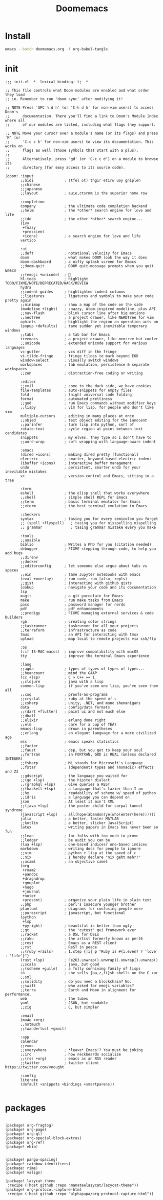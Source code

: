 #+TITLE: Doomemacs



* Install
#+begin_src bash
emacs --batch doomemacs.org -f org-babel-tangle
#+end_src

* init
:PROPERTIES:
:header-args: :mkdirp yes
:END:

#+begin_src elisp :tangle "~/.config/doom/init.el"
;;; init.el -*- lexical-binding: t; -*-

;; This file controls what Doom modules are enabled and what order they load
;; in. Remember to run 'doom sync' after modifying it!

;; NOTE Press 'SPC h d h' (or 'C-h d h' for non-vim users) to access Doom's
;;      documentation. There you'll find a link to Doom's Module Index where all
;;      of our modules are listed, including what flags they support.

;; NOTE Move your cursor over a module's name (or its flags) and press 'K' (or
;;      'C-c c k' for non-vim users) to view its documentation. This works on
;;      flags as well (those symbols that start with a plus).
;;
;;      Alternatively, press 'gd' (or 'C-c c d') on a module to browse its
;;      directory (for easy access to its source code).

(doom! :input
       ;;bidi              ; (tfel ot) thgir etirw uoy gnipleh
       ;;chinese
       ;;japanese
       ;;layout            ; auie,ctsrnm is the superior home row

       :completion
       company             ; the ultimate code completion backend
       ;;helm              ; the *other* search engine for love and life
       ;;ido               ; the other *other* search engine...
       (ivy
        +fuzzy
        +prescient
        +icons)            ; a search engine for love and life
       vertico

       :ui
       ;;deft              ; notational velocity for Emacs
       doom                ; what makes DOOM look the way it does
       doom-dashboard      ; a nifty splash screen for Emacs
       ;;doom-quit         ; DOOM quit-message prompts when you quit Emacs
       ;;(emoji +unicode)  ; 🙂
       hl-todo             ; highlight TODO/FIXME/NOTE/DEPRECATED/HACK/REVIEW
       hydra
       ;;indent-guides     ; highlighted indent columns
       ;;ligatures         ; ligatures and symbols to make your code pretty again
       ;;minimap           ; show a map of the code on the side
       (modeline +light)   ; snazzy, Atom-inspired modeline, plus API
       ;;nav-flash         ; blink cursor line after big motions
       ;;neotree           ; a project drawer, like NERDTree for vim
       ophints             ; highlight the region an operation acts on
       (popup +defaults)   ; tame sudden yet inevitable temporary windows
       ;;tabs              ; a tab bar for Emacs
       treemacs            ; a project drawer, like neotree but cooler
       ;;unicode           ; extended unicode support for various languages
       vc-gutter           ; vcs diff in the fringe
       vi-tilde-fringe     ; fringe tildes to mark beyond EOB
       window-select       ; visually switch windows
       workspaces          ; tab emulation, persistence & separate workspaces
       ;;zen               ; distraction-free coding or writing

       :editor
       ;;evil              ; come to the dark side, we have cookies
       file-templates      ; auto-snippets for empty files
       fold                ; (nigh) universal code folding
       format              ; automated prettiness
       ;;god               ; run Emacs commands without modifier keys
       ;;lispy             ; vim for lisp, for people who don't like vim
       multiple-cursors    ; editing in many places at once
       ;;objed             ; text object editing for the innocent
       ;;parinfer          ; turn lisp into python, sort of
       rotate-text         ; cycle region at point between text candidates
       snippets            ; my elves. They type so I don't have to
       ;;word-wrap         ; soft wrapping with language-aware indent

       :emacs
       (dired +icons)      ; making dired pretty [functional]
       electric            ; smarter, keyword-based electric-indent
       (ibuffer +icons)    ; interactive buffer management
       undo                ; persistent, smarter undo for your inevitable mistakes
       vc                  ; version-control and Emacs, sitting in a tree

       :term
       eshell              ; the elisp shell that works everywhere
       ;;shell             ; simple shell REPL for Emacs
       ;;term              ; basic terminal emulator for Emacs
       ;;vterm             ; the best terminal emulation in Emacs

       :checkers
       syntax              ; tasing you for every semicolon you forget
       ;; (spell +flyspell)   ; tasing you for misspelling mispelling
       ;; grammar             ; tasing grammar mistake every you make

       :tools
       ;;ansible
       biblio              ; Writes a PhD for you (citation needed)
       debugger            ; FIXME stepping through code, to help you add bugs
       ;;direnv
       ;;docker
       ;;editorconfig      ; let someone else argue about tabs vs spaces
       ;;ein               ; tame Jupyter notebooks with emacs
       (eval +overlay)     ; run code, run (also, repls)
       ;;gist              ; interacting with github gists
       lookup              ; navigate your code and its documentation
       lsp
       magit               ; a git porcelain for Emacs
       make                ; run make tasks from Emacs
       pass                ; password manager for nerds
       pdf                 ; pdf enhancements
       ;;prodigy           ; FIXME managing external services & code builders
       rgb                 ; creating color strings
       ;;taskrunner        ; taskrunner for all your projects
       ;;terraform         ; infrastructure as code
       tmux                ; an API for interacting with tmux
       upload              ; map local to remote projects via ssh/ftp

       :os
       (:if IS-MAC macos)  ; improve compatibility with macOS
       tty                 ; improve the terminal Emacs experience

       :lang
       ;;agda              ; types of types of types of types...
       ;;beancount         ; mind the GAAP
       (cc +lsp)           ; C > C++ == 1
       ;;clojure           ; java with a lisp
       common-lisp         ; if you've seen one lisp, you've seen them all
       ;;coq               ; proofs-as-programs
       ;;crystal           ; ruby at the speed of c
       ;;csharp            ; unity, .NET, and mono shenanigans
       data                ; config/data formats
       ;;(dart +flutter)   ; paint ui and not much else
       ;;dhall
       ;;elixir            ; erlang done right
       ;;elm               ; care for a cup of TEA?
       emacs-lisp          ; drown in parentheses
       ;;erlang            ; an elegant language for a more civilized age
       ess                 ; emacs speaks statistics
       ;;factor
       ;;faust             ; dsp, but you get to keep your soul
       ;;fortran           ; in FORTRAN, GOD is REAL (unless declared INTEGER)
       ;;fsharp            ; ML stands for Microsoft's Language
       ;;fstar             ; (dependent) types and (monadic) effects and Z3
       ;;gdscript          ; the language you waited for
       ;;(go +lsp)         ; the hipster dialect
       ;;(graphql +lsp)    ; Give queries a REST
       ;;(haskell +lsp)    ; a language that's lazier than I am
       ;;hy                ; readability of scheme w/ speed of python
       ;;idris             ; a language you can depend on
       json                ; At least it ain't XML
       ;;(java +lsp)       ; the poster child for carpal tunnel syndrome
       (javascript +lsp)   ; all(hope(abandon(ye(who(enter(here))))))
       julia               ; a better, faster MATLAB
       ;;kotlin            ; a better, slicker Java(Script)
       latex               ; writing papers in Emacs has never been so fun
       ;;lean              ; for folks with too much to prove
       ;;ledger            ; be audit you can be
       (lua +lsp)          ; one-based indices? one-based indices
       markdown            ; writing docs for people to ignore
       ;;nim               ; python + lisp at the speed of c
       ;;nix               ; I hereby declare "nix geht mehr!"
       ;;ocaml             ; an objective camel
       (org
        +roam2
        +pandoc
        +dragndrop
        +gnuplot
        +hugo
        +journal
        +noter
        +present)          ; organize your plain life in plain text
       ;;php               ; perl's insecure younger brother
       plantuml            ; diagrams for confusing people more
       ;;purescript        ; javascript, but functional
       (python
        +lsp
        +pyright)          ; beautiful is better than ugly
       ;;qt                ; the 'cutest' gui framework ever
       ;;racket            ; a DSL for DSLs
       ;;raku              ; the artist formerly known as perl6
       ;;rest              ; Emacs as a REST client
       ;;rst               ; ReST in peace
       ;;(ruby +rails)     ; 1.step {|i| p "Ruby is #{i.even? ? 'love' : 'life'}"}
       (rust +lsp)         ; Fe2O3.unwrap().unwrap().unwrap().unwrap()
       ;;scala             ; java, but good
       ;;(scheme +guile)   ; a fully conniving family of lisps
       sh                  ; she sells {ba,z,fi}sh shells on the C xor
       ;;sml
       ;;solidity          ; do you need a blockchain? No.
       ;;swift             ; who asked for emoji variables?
       ;;terra             ; Earth and Moon in alignment for performance.
       web                 ; the tubes
       yaml                ; JSON, but readable
       ;;zig               ; C, but simpler

       :email
       (mu4e +org)
       ;;notmuch
       ;;(wanderlust +gmail)

       :app
       calendar
       ;;emms
       ;;everywhere        ; *leave* Emacs!? You must be joking
       ;;irc               ; how neckbeards socialize
       ;;(rss +org)        ; emacs as an RSS reader
       ;;twitter           ; twitter client https://twitter.com/vnought

       :config
       literate
       (default +snippets +bindings +smartparens))

#+end_src

#+RESULTS:
* packages
:PROPERTIES:
:header-args: :mkdirp yes
:END:
#+begin_src elisp :tangle "~/.config/doom/packages.el"

(package! org-fragtog)
(package! org-page)
(package! org-ql)
(package! org-special-block-extras)
(package! org-ref)
(package! ebib)


(package! pangu-spacing)
(package! rainbow-identifiers)
(package! rime)
(package! valign)

(package! lazycat-theme
 :recipe (:host github :repo "manateelazycat/lazycat-theme"))
(package! org-protocol-capture-html
 :recipe (:host github :repo "alphapapa/org-protocol-capture-html"))

;; lc
(package! shrface)
(package! leetcode
 :recipe (:host github :repo "kaiwk/leetcode.el"))

(package! org-bib-mode
 :recipe (:host github :repo "rougier/org-bib-mode"))

#+end_src
* config
:PROPERTIES:
:header-args: :mkdirp yes
:END:

#+begin_src elisp :tangle "~/.config/doom/config.el"

(setq user-full-name "bladrome"
      user-mail-address "blackwhitedoggie@163.com")

(setq package-archives
      '(("melpa" . "http://mirrors.bfsu.edu.cn/elpa/melpa/")
        ("org"   . "http://mirrors.bfsu.edu.cn/elpa/org/")
        ("gnu"   . "http://mirrors.bfsu.edu.cn/elpa/gnu/")))

(setq doom-font (font-spec :family "Roboto Mono" :size 19)
      doom-serif-font (font-spec :family "Roboto Mono" :size 20)
      ;; doom-variable-pitch-font (font-spec :family "SourceHanSerifCN")
      doom-unicode-font (font-spec :family "SourceHanSerifCN")
      ;; doom-big-font (font-spec :family "SourceHanSerifCN" :size 23)
      )

(setq doom-theme 'doom-ayu-light)

;; t relative or nil
(setq display-line-numbers-type t)
;; bookmarks and recentf cache
(setq bookmark-default-file "~/.config/doom/bookmarks")
(setq recentf-save-file "~/.config/doom/recentf")

;; Set transparency of emacs
(defun transparency (value)
  "Sets the transparency of the frame window. 0=transparent/100=opaque"
  (interactive "nTransparency Value 0 - 100 opaque:")
  (set-frame-parameter (selected-frame) 'alpha value))

(transparency 95)

;; org-export docs using a tempalate.docx
(defun org-export-docx ()
  (interactive)
  (let ((docx-file (concat (file-name-sans-extension (buffer-file-name)) ".docx"))
           (template-file "/home/bladrome/.config/doom/template.docx"))
    (shell-command (format "pandoc %s -o %s --reference-doc=%s" (buffer-file-name) docx-file template-file))
    (message "Convert finish: %s" docx-file)))

(setq +mu4e-backend 'offlineimap)
(after! mu4e
  (setq sendmail-program (executable-find "msmtp")
        send-mail-function #'smtpmail-send-it
        message-sendmail-f-is-evil t
        message-sendmail-extra-arguments '("--read-envelope-from")
        message-send-mail-function #'message-send-mail-with-sendmail))

;; (use-package! org-bib-mode
  ;; :config
  ;; (setq org-bib-pdf-directory "~/Downloads/papers/"))

(setq org-directory "~/Documents/2022/")
(setq org-agenda-files (list org-directory))
(setq org-attach-id-dir (concat org-directory "attachments"))
(setq org-download-image-dir (concat org-attach-id-dir "/" (format-time-string "%Y%m%d")))
(setq org-latex-pdf-process (list "latexmk -xelatex -bibtex- -shell-escape -f %f"))

(after! dired
  (setq dired-listing-switches "-aBhl  --group-directories-first"
        dired-dwim-target t
        dired-recursive-copies (quote always)
        dired-recursive-deletes (quote top)
        ;; Directly edit permisison bits!
        wdired-allow-to-change-permissions t
        dired-omit-mode nil))

;; (use-package! org-special-block-extras
  ;; :hook (org-mode . org-special-block-extras-mode))

;; (use-package! org-bib-mode)
(use-package! ebib)


(use-package! rime
  :custom
  (default-input-method "rime")
  :bind
  (:map rime-active-mode-map
   ("<tab>" . 'rime-inline-ascii)
   :map rime-mode-map
   ("C-`" . 'rime-send-keybinding)
   ("M-j" . 'rime-force-enable))
  :config
  (setq rime-inline-ascii-trigger 'shift-l)
  (setq rime-disable-predicates
        '(rime-predicate-current-uppercase-letter-p
          rime-predicate-punctuation-line-begin-p))
  (setq rime-show-candidate 'posframe))



(use-package! pangu-spacing
  :config
  (global-pangu-spacing-mode 1)
  (setq pangu-spacing-real-insert-separtor t))

(use-package! valign
  :config
  (setq valign-fancy-bar t)
  (add-hook 'org-mode-hook #'valign-mode))

(use-package leetcode
  :config
  (setq leetcode-save-solutions t
        leetcode-prefer-language "cpp"
        leetcode-prefer-sql "mysql"
        leetcode-directory "~/workground/Leetcode/"))


(use-package org-ref
  :config
  (setq bibtex-completion-bibliography '((concat org-directory "bibliography/bibliography.bib")
                                         (concat org-directory "bibliography/arxiv.bib")
                                         (concat org-directory "bibliography/references.bib"))
        bibtex-completion-library-path '((concat org-directory "bibliography"))
        bibtex-completion-notes-template-multiple-files "* ${author-or-editor}, ${title}, ${journal}, (${year}) :${=type=}: \n\nSee [[cite:&${=key=}]]\n"
        bibtex-completion-additional-search-fields '(keywords)
        bibtex-completion-display-formats
        '((article       . "${=has-pdf=:1}${=has-note=:1} ${year:4} ${author:36} ${title:*} ${journal:40}")
          (inbook        . "${=has-pdf=:1}${=has-note=:1} ${year:4} ${author:36} ${title:*} Chapter ${chapter:32}")
          (incollection  . "${=has-pdf=:1}${=has-note=:1} ${year:4} ${author:36} ${title:*} ${booktitle:40}")
          (inproceedings . "${=has-pdf=:1}${=has-note=:1} ${year:4} ${author:36} ${title:*} ${booktitle:40}")
          (t             . "${=has-pdf=:1}${=has-note=:1} ${year:4} ${author:36} ${title:*}"))
        bibtex-completion-pdf-open-function
        (lambda (fpath)
          (call-process "open" nil 0 nil fpath)))
  (require 'bibtex)
  (setq bibtex-autokey-year-length 4
        bibtex-autokey-name-year-separator "-"
        bibtex-autokey-year-title-separator "-"
        bibtex-autokey-titleword-separator "-"
        bibtex-autokey-titlewords 2
        bibtex-autokey-titlewords-stretch 1
        bibtex-autokey-titleword-length 5
        org-ref-bibtex-hydra-key-binding (kbd "H-b"))
  (define-key bibtex-mode-map (kbd "H-b") 'org-ref-bibtex-hydra/body)
  (require 'org-ref)
  (setq reftex-default-bibliography '(concat org-directory "bibliography/references.bib"))
  (setq org-ref-bibliography-notes '(concat org-directory "bibliography/notes.org")
        org-ref-default-bibliography '(concat org-directory "bibliography/references.bib")
        org-ref-pdf-directory '(concat org-directory "bibliography/bibtex-pdfs/")))
(setq! citar-bibliography '("/home/bladrome/Documents/2022/papertii.bib"))
(use-package org
  :init
  (setq org-export-use-babel nil)
  :hook
  (org-mode . turn-on-visual-line-mode)
  :config
  (add-to-list 'org-latex-packages-alist '("" "minted"))
  (setq org-latex-listings 'minted)
  ;; (setq org-latex-pdf-process (list "latexmk -xelatex -shell-escape -f -pdf %f"))
  ;; (setq org-latex-pdf-process
  ;;       '("xelatex -shell-escape -bibtex -interaction nonstopmode -output-directory %o %f"
  ;;         "xelatex -shell-escape -bibtex -interaction nonstopmode -output-directory %o %f"
  ;;         "xelatex -shell-escape -bibtex -interaction nonstopmode -output-directory %o %f"))


  (setq org-publish-project-alist
        '(("orgfiles"
           :base-directory "~/Documents/2022"
           :base-extension "org"
           :publishing-directory "~/org/public_html"
           :publishing-function org-html-publish-to-html
           :with-toc t
           :auto-preamble t
           :auto-sitemap
           :sitemap-title "Notes"
           :sitemap-sort-files
           :html-head "<link rel=\"stylesheet\" type=\"text/css\" href=\"style/worg.css\" />"
           :html-preamble nil)
          ("images"
           :base-directory (concat org-directory "attachments")
           :base-extension "png\\|jpg\\|webp"
           :recursive t
           :publishing-directory "~/org/public_html/images"
           :publishing-function org-publish-attachment)
          ("other"
           :base-directory "~/other/"
           :base-extension "css\\|el"
           :publishing-directory "~/org/public_html/others"
           :recursive t
           :publishing-function org-publish-attachment)
          ("org" :components ("orgfiles" "images" "other"))))
  ;; Tags with fast selection keys
  (setq org-tag-alist (quote (("noexport" . ?n)
                              (:startgroup)
                              ("@office" . ?o)
                              ("@field" . ?f)
                              (:endgroup)
                              ("personal" . ?p)
                              ("work" . ?w)
                              ("cancelled" . ?c)
                              ("read" . ?r)
                              ("browse" . ?b)
                              ("flagged" . ??))))
  ;; Allow setting single tags without the menu
  (setq org-fast-tag-selection-single-key (quote expert))
  ;; For tag searches ignore tasks with scheduled and deadline dates
  (setq org-agenda-tags-todo-honor-ignore-options t)
  ;; (require 'org-bars)
  ;; (add-hook 'org-mode-hook #'org-bars-mode)
  (setq org-startup-folded "folded")

  ;; Capture templates for links to pages having [ and ]
  ;; characters in their page titles - notably ArXiv
  ;; From https://github.com/sprig/org-capture-extension
  (require 'org-protocol)
  (defun transform-square-brackets-to-round-ones(string-to-transform)
    "Transforms [ into ( and ] into ), other chars left unchanged."
    (concat
     (mapcar #'(lambda (c) (if (equal c ?\[) ?\( (if (equal c ?\]) ?\) c))) string-to-transform)))
  (setq org-capture-templates `(
                                ("p" "Protocal" entry (file+headline (lambda () (concat org-directory "/" (format-time-string "%Y%m%d") ".org")) "arxiv")
                                 "* [[%:link][%(transform-square-brackets-to-round-ones \"%:description\")]]\n \n%i\n\n\n\n%?")
                                ("L" "Protocol Link" entry (file+headline (lambda () (concat org-directory "/" "notes_" (shell-command-to-string "date +%F__%H-%M-%S_%Z"))) "Inbox")
                                 "* %^{Title_and_tag}\n [[%:link][%(transform-square-brackets-to-round-ones \"%:description\")]]\n")
                                ("w" "Web site" entry (file+headline (lambda () (concat org-directory "/" (format-time-string "%Y%m%d") ".org")) "arxiv")
                                 "* %a :website:\n\n%U %?\n\n%:initial")
                                ("c" "Captured" entry (file+headline (lambda () (concat org-directory "/" (format-time-string "%Y%m%d") ".org")) "arxiv")
                                 "* %t %:description\nlink: %l \n\n%i\n" :prepend t :empty-lines-after 1)
                                ("n" "Captured Now!" entry (file+headline (lambda () (concat org-directory "/" (format-time-string "%Y%m%d") ".org")) "arxiv")
                                 "* %t %:description\nlink: %l \n\n%i\n" :prepend t :emptry-lines-after 1 :immediate-finish t)
                                )))

#+end_src

